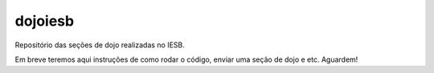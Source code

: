 dojoiesb
========

Repositório das seções de dojo realizadas no IESB.

Em breve teremos aqui instruções de como rodar o código, enviar uma seção de
dojo e etc. Aguardem!
